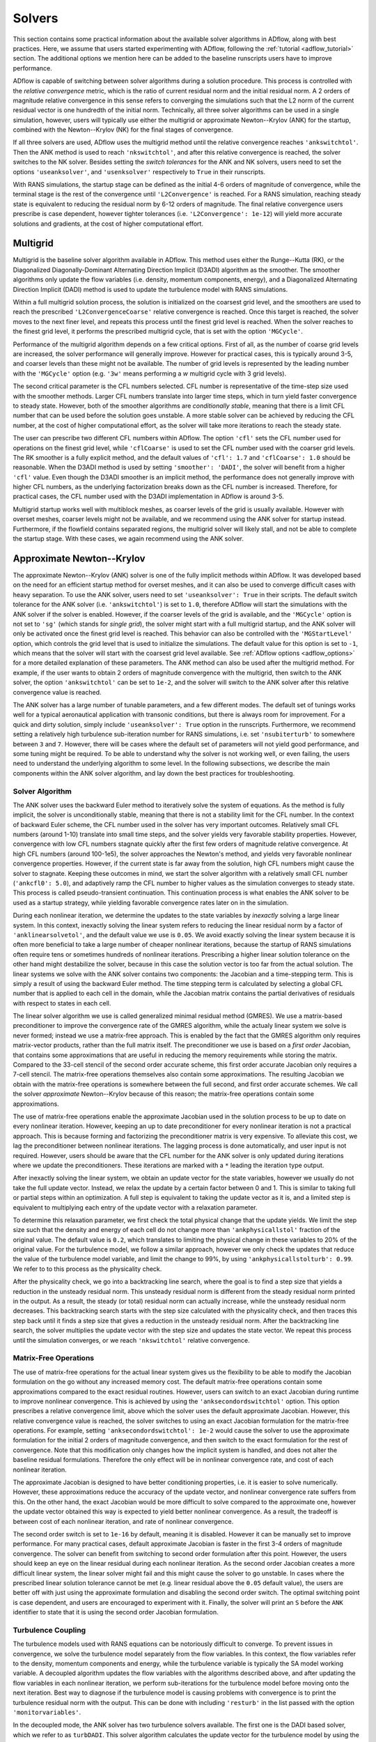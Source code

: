 .. _adflow_solvers:

Solvers
=======

This section contains some practical information about the available solver algorithms in ADflow, along with best practices.
Here, we assume that users started experimenting with ADflow, following the :ref:`tutorial <adflow_tutorial>` section.
The additional options we mention here can be added to the baseline runscripts users have to improve performance.

ADflow is capable of switching between solver algorithms during a solution procedure.
This process is controlled with the *relative convergence* metric, which is the ratio of current residual norm and the initial residual norm.
A 2 orders of magnitude relative convergence in this sense refers to converging the simulations such that the L2 norm of the current residual vector is one hundredth of the initial norm.
Technically, all three solver algorithms can be used in a single simulation, however, users will typically use either the multigrid or approximate Newton--Krylov (ANK) for the startup, combined with the Newton--Krylov (NK) for the final stages of convergence.

If all three solvers are used, ADflow uses the multigrid method until the relative convergence reaches ``'ankswitchtol'``.
Then the ANK method is used to reach ``'nkswitchtol'``, and after this relative convergence is reached, the solver switches to the NK solver.
Besides setting the *switch tolerances* for the ANK and NK solvers, users need to set the options ``'useanksolver'``, and ``'usenksolver'`` respectively to ``True`` in their runscripts.

With RANS simulations, the startup stage can be defined as the initial 4-6 orders of magnitude of convergence, while the terminal stage is the rest of the convergence until ``'L2Convergence'`` is reached.
For a RANS simulation, reaching steady state is equivalent to reducing the residual norm by 6-12 orders of magnitude.
The final relative convergence users prescribe is case dependent, however tighter tolerances (i.e. ``'L2Convergence': 1e-12``) will yield more accurate solutions and gradients, at the cost of higher computational effort.

Multigrid
---------

Multigrid is the baseline solver algorithm available in ADflow.
This method uses either the Runge--Kutta (RK), or the Diagonalized Diagonally-Dominant Alternating Direction Implicit (D3ADI) algorithm as the smoother.
The smoother algorithms only update the flow variables (i.e. density, momentum components, energy), and a Diagonalized Alternating Direction Implicit (DADI) method is used to update the turbulence model with RANS simulations.

Within a full multigrid solution process, the solution is initialized on the coarsest grid level, and the smoothers are used to reach the prescribed ``'L2ConvergenceCoarse'`` relative convergence is reached.
Once this target is reached, the solver moves to the next finer level, and repeats this process until the finest grid level is reached.
When the solver reaches to the finest grid level, it performs the prescribed multigrid cycle, that is set with the option ``'MGCycle'``.

Performance of the multigrid algorithm depends on a few critical options.
First of all, as the number of coarse grid levels are increased, the solver performance will generally improve.
However for practical cases, this is typically around 3-5, and coarser levels than these might not be available.
The number of grid levels is represented by the leading number with the ``'MGCycle'`` option (e.g. ``'3w'`` means performing a *w* multigrid cycle with 3 grid levels).

The second critical parameter is the CFL numbers selected.
CFL number is representative of the time-step size used with the smoother methods.
Larger CFL numbers translate into larger time steps, which in turn yield faster convergence to steady state.
However, both of the smoother algorithms are *conditionally stable*, meaning that there is a limit CFL number that can be used before the solution goes unstable.
A more stable solver can be achieved by reducing the CFL number, at the cost of higher computational effort, as the solver will take more iterations to reach the steady state.

The user can prescribe two different CFL numbers within ADflow.
The option ``'cfl'`` sets the CFL number used for operations on the finest grid level, while ``'cflCoarse'`` is used to set the CFL number used with the coarser grid levels.
The RK smoother is a fully explicit method, and the default values of ``'cfl': 1.7`` and ``'cflCoarse': 1.0`` should be reasonable.
When the D3ADI method is used by setting ``'smoother': 'DADI'``, the solver will benefit from a higher ``'cfl'`` value.
Even though the D3ADI smoother is an implicit method, the performance does not generally improve with higher CFL numbers, as the underlying factorization breaks down as the CFL number is increased.
Therefore, for practical cases, the CFL number used with the D3ADI implementation in ADflow is around 3-5.

Multigrid startup works well with multiblock meshes, as coarser levels of the grid is usually available.
However with overset meshes, coarser levels might not be available, and we recommend using the ANK solver for startup instead.
Furthermore, if the flowfield contains separated regions, the multigrid solver will likely stall, and not be able to complete the startup stage.
With these cases, we again recommend using the ANK solver.

Approximate Newton--Krylov
--------------------------

The approximate Newton--Krylov (ANK) solver is one of the fully implicit methods within ADflow.
It was developed based on the need for an efficient startup method for overset meshes, and it can also be used to converge difficult cases with heavy separation.
To use the ANK solver, users need to set ``'useanksolver': True`` in their scripts.
The default switch tolerance for the ANK solver (i.e. ``'ankswitchtol'``) is set to ``1.0``, therefore ADflow will start the simulations with the ANK solver if the solver is enabled.
However, if the coarser levels of the grid is available, and the ``'MGCycle'`` option is not set to ``'sg'`` (which stands for *single grid*), the solver might start with a full multigrid startup, and the ANK solver will only be activated once the finest grid level is reached.
This behavior can also be controlled with the ``'MGStartLevel'`` option, which controls the grid level that is used to initialize the simulations.
The default value for this option is set to ``-1``, which means that the solver will start with the coarsest grid level available.
See :ref:`ADflow options <adflow_options>` for a more detailed explanation of these parameters.
The ANK method can also be used after the multigrid method.
For example, if the user wants to obtain 2 orders of magnitude convergence with the multigrid, then switch to the ANK solver, the option ``'ankswitchtol'`` can be set to ``1e-2``, and the solver will switch to the ANK solver after this relative convergence value is reached.

The ANK solver has a large number of tunable parameters, and a few different modes.
The default set of tunings works well for a typical aeronautical application with transonic conditions, but there is always room for improvement.
For a quick and dirty solution, simply include ``'useanksolver': True`` option in the runscripts.
Furthermore, we recommend setting a relatively high turbulence sub-iteration number for RANS simulations, i.e. set ``'nsubiterturb'`` to somewhere between ``3`` and ``7``.
However, there will be cases where the default set of parameters will not yield good performance, and some tuning might be required.
To be able to understand why the solver is not working well, or even failing, the users need to understand the underlying algorithm to some level.
In the following subsections, we describe the main components within the ANK solver algorithm, and lay down the best practices for troubleshooting.


Solver Algorithm
~~~~~~~~~~~~~~~~

The ANK solver uses the backward Euler method to iteratively solve the system of equations.
As the method is fully implicit, the solver is unconditionally stable, meaning that there is not a stability limit for the CFL number.
In the context of backward Euler scheme, the CFL number used in the solver has very important outcomes.
Relatively small CFL numbers (around 1-10) translate into small time steps, and the solver yields very favorable stability properties.
However, convergence with low CFL numbers stagnate quickly after the first few orders of magnitude relative convergence.
At high CFL numbers (around 100-1e5), the solver approaches the Newton's method, and yields very favorable nonlinear convergence properties.
However, if the current state is far away from the solution, high CFL numbers might cause the solver to stagnate.
Keeping these outcomes in mind, we start the solver algorithm with a relatively small CFL number (``'ankcfl0': 5.0``), and adaptively ramp the CFL number to higher values as the simulation converges to steady state.
This process is called pseudo-transient continuation.
This continuation process is what enables the ANK solver to be used as a startup strategy, while yielding favorable convergence rates later on in the simulation.

During each nonlinear iteration, we determine the updates to the state variables by *inexactly* solving a large linear system.
In this context, inexactly solving the linear system refers to reducing the linear residual norm by a factor of ``'anklinearsolvetol'``, and the default value we use is ``0.05``.
We avoid exactly solving the linear system because it is often more beneficial to take a large number of cheaper nonlinear iterations, because the startup of RANS simulations often require tens or sometimes hundreds of nonlinear iterations.
Prescribing a higher linear solution tolerance on the other hand might destabilize the solver, because in this case the solution vector is too far from the actual solution.
The linear systems we solve with the ANK solver contains two components: the Jacobian and a time-stepping term.
This is simply a result of using the backward Euler method.
The time stepping term is calculated by selecting a global CFL number that is applied to each cell in the domain, while the Jacobian matrix contains the partial derivatives of residuals with respect to states in each cell.

The linear solver algorithm we use is called generalized minimal residual method (GMRES).
We use a matrix-based preconditioner to improve the convergence rate of the GMRES algorithm, while the actualy linear system we solve is never formed; instead we use a matrix-free approach.
This is enabled by the fact that the GMRES algorithm only requires matrix-vector products, rather than the full matrix itself.
The preconditioner we use is based on a *first order* Jacobian, that contains some approximations that are useful in reducing the memory requirements while storing the matrix.
Compared to the 33-cell stencil of the second order accurate scheme, this first order accurate Jacobian only requires a 7-cell stencil.
The matrix-free operations themselves also contain some approximations.
The resulting Jacobian we obtain with the matrix-free operations is somewhere between the full second, and first order accurate schemes.
We call the solver *approximate* Newton--Krylov because of this reason; the matrix-free operations contain some approximations.

The use of matrix-free operations enable the approximate Jacobian used in the solution process to be up to date on every nonlinear iteration.
However, keeping an up to date preconditioner for every nonlinear iteration is not a practical approach.
This is because forming and factorizing the preconditioner matrix is very expensive.
To alleviate this cost, we lag the preconditioner between nonlinear iterations.
The lagging process is done automatically, and user input is not required.
However, users should be aware that the CFL number for the ANK solver is only updated during iterations where we update the preconditioners.
These iterations are marked with a ``*`` leading the iteration type output.

After inexactly solving the linear system, we obtain an update vector for the state variables, however we usually do not take the full update vector.
Instead, we relax the update by a certain factor between 0 and 1.
This is similar to taking full or partial steps within an optimization.
A full step is equivalent to taking the update vector as it is, and a limited step is equivalent to multiplying each entry of the update vector with a relaxation parameter.

To determine this relaxation parameter, we first check the total physical change that the update yields.
We limit the step size such that the density and energy of each cell do not change more than ``'ankphysicallstol'`` fraction of the original value.
The default value is ``0.2``, which translates to limiting the physical change in these variables to 20% of the original value.
For the turbulence model, we follow a similar approach, however we only check the updates that reduce the value of the turbulence model variable, and limit the change to 99%, by using ``'ankphysicallstolturb': 0.99``.
We refer to to this process as the physicality check.

After the physicality check, we go into a backtracking line search, where the goal is to find a step size that yields a reduction in the unsteady residual norm.
This unsteady residual norm is different from the steady residual norm printed in the output.
As a result, the steady (or total) residual norm can actually increase, while the unsteady residual norm decreases.
This backtracking search starts with the step size calculated with the physicality check, and then traces this step back until it finds a step size that gives a reduction in the unsteady residual norm.
After the backtracking line search, the solver multiplies the update vector with the step size and updates the state vector.
We repeat this process until the simulation converges, or we reach ``'nkswitchtol'`` relative convergence.

Matrix-Free Operations
~~~~~~~~~~~~~~~~~~~~~~

The use of matrix-free operations for the actual linear system gives us the flexibility to be able to modify the Jacobian formulation on the go without any increased memory cost.
The default matrix-free operations contain some approximations compared to the exact residual routines.
However, users can switch to an exact Jacobian during runtime to improve nonlinear convergence.
This is achieved by using the ``'anksecondordswitchtol'`` option.
This option prescribes a relative convergence limit, above which the solver uses the default approximate Jacobian.
However, this relative convergence value is reached, the solver switches to using an exact Jacobian formulation for the matrix-free operations.
For example, setting ``'anksecondordswitchtol': 1e-2`` would cause the solver to use the approximate formulation for the initial 2 orders of magnitude convergence, and then switch to the exact formulation for the rest of convergence.
Note that this modification only changes how the implicit system is handled, and does not alter the baseline residual formulations.
Therefore the only effect will be in nonlinear convergence rate, and cost of each nonlinear iteration.

The approximate Jacobian is designed to have better conditioning properties, i.e. it is easier to solve numerically.
However, these approximations reduce the accuracy of the update vector, and nonlinear convergence rate suffers from this.
On the other hand, the exact Jacobian would be more difficult to solve compared to the approximate one, however the update vector obtained this way is expected to yield better nonlinear convergence.
As a result, the tradeoff is between cost of each nonlinear iteration, and rate of nonlinear convergence.

The second order switch is set to ``1e-16`` by default, meaning it is disabled.
However it can be manually set to improve performance.
For many practical cases, default approximate Jacobian is faster in the first 3-4 orders of magnitude convergence.
The solver can benefit from switching to second order formulation after this point.
However, the users should keep an eye on the linear residual during each nonlinear iteration.
As the second order Jacobian creates a more difficult linear system, the linear solver might fail and this might cause the solver to go unstable.
In cases where the prescribed linear solution tolerance cannot be met (e.g. linear residual above the ``0.05`` default value), the users are better off with just using the approximate formulation and disabling the second order switch.
The optimal switching point is case dependent, and users are encouraged to experiment with it.
Finally, the solver will print an ``S`` before the ``ANK`` identifier to state that it is using the second order Jacobian formulation.

.. _turbulence_coupling:

Turbulence Coupling
~~~~~~~~~~~~~~~~~~~

The turbulence models used with RANS equations can be notoriously difficult to converge.
To prevent issues in convergence, we solve the turbulence model separately from the flow variables.
In this context, the flow variables refer to the density, momentum components and energy, while the turbulence variable is typically the SA model working variable.
A decoupled algorithm updates the flow variables with the algorithms described above, and after updating the flow variables in each nonlinear iteration, we perform sub-iterations for the turbulence model before moving onto the next iteration.
Best way to diagnose if the turbulence model is causing problems with convergence is to print the turbulence residual norm with the output.
This can be done with including ``'resturb'`` in the list passed with the option ``'monitorvariables'``.

In the decoupled mode, the ANK solver has two turbulence solvers available.
The first one is the DADI based solver, which we refer to as ``turbDADI``.
This solver algorithm calculates the update vector for the turbulence model by using the diagonalized alternating direction implicit algorithm.
We typically use this algorithm with a large number of sub iterations.
The option ``'nsubiterturb'`` can be used to set the number of sub-iterations for the turbulence model to be performed after each flow update.
We typically recommend a value between 3 and 7, however more difficult cases might require up to 10 sub-iterations for the turbulence model.

The second turbulence solver available is called ``turbKSP``.
This is practically an isolated ANK algorithm just for the turbulence model.
We use the exact same options, and algorithms with the ANK solver, however the ``turbKSP`` solver has its own matrices, and linear system.
After each flow update, we repeat the similar ANK process for the turbulence model, and compute an update vector just for the turbulence model variable.
To use the ``turbKSP`` solver with ANK, users can set ``'ankuseturbdadi': False``, which implies that the solver will use the ``turbKSP`` solver instead of the default ``turbDADI`` solver.
To print useful debugging information about the turbulence solver, users can include ``'ankturbkspdebug': True`` in their runscripts.
The solver will then print some diagnostics about the turbulence solver in each iteration, such as linear convergence, step size, number of iterations GMRES algorithm takes etc.
This output will not look pretty but can be very useful while debugging.
We recommend using only 1 sub-iteration for this solver, as it is much more expensive, but more powerful at the same time compared to the ``turbDADI`` solver.
To use larger number of sub-iterations, users can set ``'anknsubiterturb'`` option to any integer larger than 1.

For smaller cases (<1M Cells) with multiblock meshes, we recommend using the turbDADI solver.
However, the performance of the ``turbDADI`` solver will deteriorate with overset meshes, therefore users can get better performance by switching to the ``turbKSP`` solver with more realistic cases (>1M Cells) with overset meshes.

Instead of the decoupled mode, the ANK solver is also capable of coupling the turbulence model to the flow variables.
We call this coupled ANK, and iterations in this mode is denoted with a ``C`` character before the ``ANK`` identifier.
The coupled mode can be beneficial because the solver now considers the coupling between the turbulence model and the flow variables, and this mode is expected to yield better convergence during the final stages of startup.
However, running in decoupled mode for the initial 4-5 orders of magnitude convergence is almost always going to yield better performance.
To start with the decoupled algorithm, and switch to the coupled algorithm, users can set a target relative convergence value with the ``'ankcoupledswitchtol'`` option.
Similar to the second order switch, the default for coupled switch tolerance is set to ``1e-16``.
To enable the coupled solver, users can pick a relative convergence value, e.g. setting ``'ankcoupledswitchtol': 1e-4`` will cause the solver to switch to the coupled formulation after 4 orders of magnitude of relative convergence is reached.
In this mode, the turbulence model and the flow variables are updated together with the ANK algorithm described above, and no sub-iterations for the turbulence model is performed.

There are two important aspects of converging the SA turbulence model.
First of all, with almost every case, the turbulence model residual norm will drop a few orders of magnitude within the initial 1-2 orders of magnitude relative convergence.
After this, the turbulence model residual will start increasing, until about 4 orders of magnitude relative convergence.
After this *hill*, the turbulence model residuals usually goes down monotonically.
Users should be aware that if coupled switch happens before the turbulence model goes over the hill, the solver might stall, or yield very bad performance.
It is usually better to use a decoupled method before this hill, and a coupled method after.

Second important aspect is related to the scaling of the turbulence model residuals.
The flow variables in ADflow are normalized with respect to the free stream reference values.
For example, density and velocity values of 1 represent the values that would be obtained in the free stream.
This is done to prevent precision loss with numerical algorithms, and with this normalization, the residuals of density, momentum and energy are typically around similar orders of magnitude.
However, performing the same normalization for the turbulence model is not straightforward, as the turbulence model variable can span a few orders of magnitude even after normalization.
As a result, the turbulence model variable is not normalized in the same way, and the turbulence residual norm is usually 4-5 orders of magnitude lower than the flow variables' residual norms.
To prevent numerical difficulties with the coupled ANK (and the NK) solver, we scale the turbulence model residual norm by ''1e4``.
This scaling has implications with the coupled solvers.
The coupled solvers will only yield good performance when the printed turbulence model residual norm is about 3-5 orders of magnitude lower than the flow variable residual norms (e.g. density).
When the difference is between 3-5 orders of mangitude, the scaling works as expected, and we can successfully solve the coupled linear systems.
However, if the difference is much larger, or smaller than ``1e4``, the scaling will be off, and the solver will encounter difficulties while solving the coupled linear systems.
In cases where the scaling differs greatly, users can manually set the turbulence scaling constant by setting the ``'turbresscale'`` option in their runscripts.
However, we recommend not modifying this variable, and using the decoupled ANK mode further, as the solver will eventually achieve this scaling where the default parameters work as expected.

.. _interpreting_output:

Interpreting the Output
~~~~~~~~~~~~~~~~~~~~~~~

ADflow prints a number of useful metrics for every nonlinear iteration within a simulation.
Understanding what these mean can be critical, especially with the ANK and NK solvers.
Here, we describe each relevant output with the ANK solver.

* ``Iter Tot``: The cumulative number of linear iterations, and residual evaluations. With the ANK solver, this number is calculated with the total number of GMRES iterations with the linear system for the flow variables in the decoupled mode (or the coupled linear system in the coupled mode), plus the residual evaluations required for the line search algorithm during each nonlinear iteration.

* ``Iter Type``: Solver type used. With the ANK solver, last three characters will always read ``ANK``. The leading characters determine what exactly the solver is doing. A ``*`` indicates that the solver updated the preconditioner during that nonlinear iteration. The additional characters ``C`` and ``S`` stand for coupled and second order modes respectively.

* ``CFL``: CFL number used for this nonlinear iteration. This parameter is only updated with the iterations where we update the preconditioner.

* ``Step``: The relaxation factor used. A step of ``1.0`` means the full update is taken, and any number less than this means that the update was relaxed using that factor.

* ``Lin Res``: The relative convergence achieved with the linear solver. The default linear convergence desired is ``0.05``. However, we limit the number of GMRES iterations for the sake of computational cost, and if the solver runs out of iterations, this number will go above the default value. This means that the linear solution failed, however as long as we solve the linear system to some degree, we can still use the update.

Furthermore, users can print some useful information if they are using the ``turbKSP`` solver with the decoupled ANK solver.
To enable this output, users can use the option ``'ankturbkspdebug': True``.
When enabled, the solver will print information related to the turbulence solver between nonlinear iteration outputs.
The turbulence information is printed first, then ADflow prints the default output.
So the turbulence output, and the following default output belong to the same nonlinear iteration.
The turbulence output will print ``LIN RES, ITER, INITRES, REASON, STEP``, followed by 5 numbers.
The numbers correspond to these variables at each ``turbKSP`` iteration.

* ``LIN RES``: Relative convergence of the linear solver. Note this is only the convergence of the linear system for the turbulence.

* ``ITER``: Number of iterations the linear solver took to reach the prescribed tolerance.

* ``INITRES``: Initial norm of the linear residual. This is only useful for developers.

* ``REASON``: The reason for terminating the linear solver. ``2`` means the desired relative convergence is reached, ``-3`` means the solver ran out of iterations. See `KSPConvergedReason <http://www.mcs.anl.gov/petsc/petsc-current/docs/manualpages/KSP/KSPConvergedReason.html>`_ for more details.

* ``STEP``: Relaxation factor used for the update. Similar to the value printed with the default output. Note that this is only the relaxation for the turbulence update, and has nothing to do with the flow update.

Troubleshooting
~~~~~~~~~~~~~~~

The ANK solver is tuned for a typical aeronautical application with transonic conditions.
However, for many cases the solver performance can be improved.
Besides performance improvements, the solver might fail for a range of critical cases, and some troubleshooting might be required.
In this section, we talk about the common failure modes and how to fix them.
Before reading here, users should be familiar with the content presented in :ref:`interpreting_output`, as this will be the main source of information for our decisions.

Step size going to zero

CFL limit

low ma flows, incompressible etc

turbulence not converging

linear solver not converging



Newton--Krylov
--------------

The Newton--Krylov (NK) solver is the solver we recommend for using the final stages of convergence.
It yields the best nonlinear convergence if the initial guess is close to the *basin of attraction*.
With well behaving cases, it is typical to see the NK solver drop the residual norm by 2--3 orders of magnitude in one nonlinear iteration.
However, if the NK solver is used when the state is away from the solution, the solver will either stall or yield bad performance.
To use the NK solver, users can include ``'usenksolver': True`` in their runscrips.
We also recommend prescribing the relative convergence when ADflow will switch to the NK solver by setting ``'nkswitchtol'`` option.
This is a case dependent parameter, for RANS simulations, a relative convergence of ``1e-4`` would be a good case scenario.
For very difficult cases, this switch can be reduced down to ``1e-8`` levels to achieve reasonable performance with the NK solver.
Typically, a setting around ``1e-5`` and ``1e-6`` will yield good results.
The NK solver does not have as many tunable parameters as the ANK solver, however performance can still be improved.
Most of these parameters are related to the linear solver used with the NK solver, and we will describe these options under :ref:`linear_solver_performance`.
However, we first give a quick description of the solver algorithm, along with the important aspects that enable high nonlinear convergence rates.

Solver Algorithm
~~~~~~~~~~~~~~~~

The NK solver solves the nonlinear system of governing equations by simply using the Newton's method.
This involves solving a large linear system at each iteration to calculate the update to the state vector.
To solve this linear system, we use the GMRES algorithm, which is a Krylov subspace based solver; hence the name Newton--*Krylov*.
All state variables are handled in a coupled way, and we use the default scaling described in the :ref:`turbulence_coupling` section.
The method is equivalent to using Euler's method with an infinite time step, and as a result, we do not have a time step in our linear sytems; the implicit component is only composed of the Jacobian.
We stil use a matrix-based preconditioner based on an approximate Jacobian, however the main driver for the linear solver is the exact matrix-free residual operations.
As a result, we always solve for the exact Jacobian.
After solving for the update, we use a cubic line search by default to guaranee a reduction in the total residual norm.
A number of line search algorithms are available and can be specified with the option ``'nkls'``.
We recommend the default ``'cubic'`` line search, however setting this option to ``'non monotone'`` can help by relaxing the criteria to achieve a decrease in the residual norm, and users can even select ``'none'`` to default the solver to take the full step at each iteration.

Selecting the Linear Solver Tolerance
~~~~~~~~~~~~~~~~~~~~~~~~~~~~~~~~~~~~~

One of the most important aspects of the NK implementation in ADflow is how the linear solver tolerance is selected.
To do this, we use a method called Eisenstat--Walker (EW) algorithm (`Eisenstat and Walker, 1996 <http://epubs.siam.org/doi/10.1137/0917003>`_).
In simple words, the main idea is to avoid *over-solving* the linear system at each nonlinear iteration.
The Newton update is calculated using a linearization about the current state.
Therefore, if the state is away from the solution, the nonlinear convergence obtained with the update will be limited.
However, as the state approaches the solution, the Newton update can yield a few orders of magnitude of relative convergence in one iteration.
Besides these, the linear solutions are very expensive, and tighter linear convergence tolerances require large computational efforts due to the size of the problems.
Therefore, we face a trade-off: over-solving the linear system will yield better convergence, however the linear solution will be expensive.
Under-solving the linear system on the other hand will require lower computational effort, however the update vector will not be as accurate, and nonlinear convergence will suffer.

Keeping these outcomes in mind, Eisenstat and Walker developed an algorithm that monitors the linear and nonlinear convergence rates between iterations, and picks the optimal linear solution tolerance for the next nonlinear iteration.
When linear solver performance is not a limiting factor, the algorithm picks large linear solver tolerances that yield fast but inaccurate updates when the state is far from the solution, i.e. nonlinear convergence is not satisfactory.
However, as the nonlinear convergence rates improve, the algorithm picks a lower linear solver tolerance, in turn yielding a more expensive iteration, but a more accurate one at the same time.

The practical outcomes for users is as follows:
The solver will start with the default ``'nklinearsolvetol': 0.3``.
This is an option in ADflow, however if users want to prescribe a constant linear solution tolerance for each iteration, besides setting this option, they need to disable the EW algorithm by setting ``'nkuseew': False``.
If the default ``'nkuseew': True`` is preserved, the solver will only solve the linear system in the first NK iteration to 0.3 relative convergence.
After this step, the solver will monitor nonlinear convergence, and determine the linear solver tolerance for the next nonlinear iteration.
Users can monitor the linear convergence by reading the number under ``Lin Res`` that is printed with the default ADflow output.
The solver picking a lower linear solver tolerance means that the nonlinear convergence was satisfactory, and the performance can be improved with a tighter linear convergence.
This is the desired behavior, and the NK solver will gradually lower the linear solver tolerance.
As the linear solver tolerance gets lower values, each iteration will take more time, but nonlinear convergence between nonlinear iterations will improve.
When this happens, it is typical to see 2--3 orders of magnitude relative nonlinear convergence at each nonlinear iteration.

On the other hand, if the nonlinear convergence is not satisfactory, the solver will pick a larger linear solver tolerance, to avoid over-solving the linear system.
In this case, the solver will pick a linear convergence higher than the previous iteration, for example, the second iteration after the first 0.3 linear convergence will have a higher linear convergence tolerance.
This means that the state is not close to the solution, and the solver prefers to take more low-cost iterations, rather than taking fewer but more expensive ones.
This behavior is usually okay, as the solver will eventually start picking lower linear solver tolerances.
If the solver does not pick a lower linear solution tolerance after a handful of iterations, it is usually better to lower the ``'nkswitchtol'`` and try again.
The ANK solver will handle these *transients* better, and switching to the NK solver later on will help avoiding these issues.

There is a hard coded upper limit for the linear solver tolerance, which is set to ``0.8``.
This means that if the solver is consistently solving the linear system to 0.8 relative convergence, the state is far away from the solution, and the users should try again with a lower ``'nkswitchtol'``.

.. _linear_solver_performance:

Linear Solver Performance
~~~~~~~~~~~~~~~~~~~~~~~~~

All the scenarios described in the previous subsection assumes that the linear solver performance is not a limiting factor, i.e. the prescribed linear solution tolerance is reached on every nonlinear iteration.
However, this is usually not the outcome with difficult cases.
Especially with large overset meshes, the default linear solver might fail to meet the prescribed linear solver tolerances.
This can happen due to a weak or outdated preconditioner, accompanied with the solver running out of GMRES iterations.
To prevent these, users can tweak a number of ADflow options to obtain a stronger linear solver for the NK solver.

As stated in the previous subsection, there is a hard coded upper limit on linear solver tolerance, which is 0.8.
If the ``Lin Res`` outputs go above this value, it means that the linear solver is failing to meet the tolerances.
On the other hand, the linear solver can fail as the EW algorithm picks lower linear tolerances.
This case is usually okay, however users can monitor the health of the linear solver by observing the change under ``Iter Tot`` output.
This output prints the cumulative number of linear iterations.
If the change in ``Iter Tot`` between nonlinear iterations are larger than the specified linear iteration limit for the NK solver, i.e. ``'nksubspacesize'``, the solver linear solver is failing to reach the prescribed tolerance.

To obtain a stronger linear solver, there are a number of options.
Each option either increases memory requirements, CPU usage (more operations), or both.
Most likely, the adjoint solver will be the bottleneck in terms of memory usage, and users can read the :ref:`adflow_performance` section to get some estimates.
As a result, users will have bit of room to improve the linear solver used with the NK solver, as the default memory usage will be less than the adjoint solver.

Talk about options.

Troubleshooting
~~~~~~~~~~~~~~~

linear solver failing
linear solver not picking a tighter tolerance
step size going to zero (stall)
